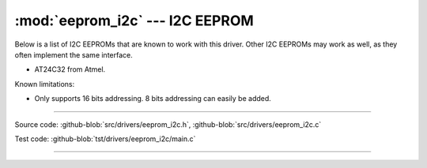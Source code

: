 :mod:`eeprom_i2c` --- I2C EEPROM
================================

.. module:: eeprom_i2c
   :synopsis: I2C EEPROM.

Below is a list of I2C EEPROMs that are known to work with this
driver. Other I2C EEPROMs may work as well, as they often implement
the same interface.

- AT24C32 from Atmel.

Known limitations:

- Only supports 16 bits addressing. 8 bits addressing can easily be
  added.

----------------------------------------------
  
Source code: :github-blob:`src/drivers/eeprom_i2c.h`,
:github-blob:`src/drivers/eeprom_i2c.c`

Test code: :github-blob:`tst/drivers/eeprom_i2c/main.c`

----------------------------------------------

.. doxygenfile:: drivers/eeprom_i2c.h
   :project: simba
